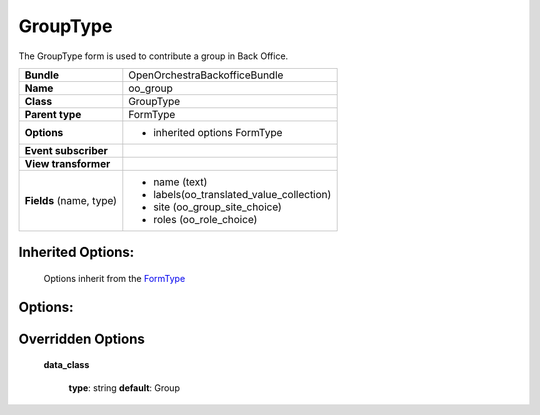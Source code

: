 =========
GroupType
=========


The GroupType form is used to contribute a group in Back Office.

+-----------------------------------+-----------------------------------------+
| **Bundle**                        | OpenOrchestraBackofficeBundle           |
+-----------------------------------+-----------------------------------------+
| **Name**                          | oo_group                                |
+-----------------------------------+-----------------------------------------+
| **Class**                         | GroupType                               |
|                                   |                                         |
+-----------------------------------+-----------------------------------------+
| **Parent type**                   | FormType                                |
|                                   |                                         |
+-----------------------------------+-----------------------------------------+
| **Options**                       |  * inherited options FormType           |
|                                   |                                         |
|                                   |                                         |
+-----------------------------------+-----------------------------------------+
| **Event subscriber**              |                                         |
|                                   |                                         |
+-----------------------------------+-----------------------------------------+
| **View transformer**              |                                         |
|                                   |                                         |
+-----------------------------------+-----------------------------------------+
| **Fields** (name, type)           | * name  (text)                          |
|                                   | * labels(oo_translated_value_collection)|
|                                   | * site  (oo_group_site_choice)          |
|                                   | * roles (oo_role_choice)                |
|                                   |                                         |
|                                   |                                         |
+-----------------------------------+-----------------------------------------+


Inherited Options:
==================

 Options inherit from the `FormType <http://symfony.com/doc/current/reference/forms/types/form.html>`_


Options:
========



Overridden Options
==================

 **data_class**

 ..

   **type**: string **default**: Group